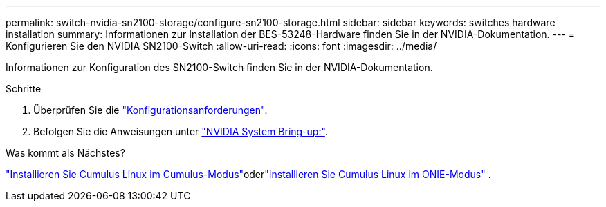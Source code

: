 ---
permalink: switch-nvidia-sn2100-storage/configure-sn2100-storage.html 
sidebar: sidebar 
keywords: switches hardware installation 
summary: Informationen zur Installation der BES-53248-Hardware finden Sie in der NVIDIA-Dokumentation. 
---
= Konfigurieren Sie den NVIDIA SN2100-Switch
:allow-uri-read: 
:icons: font
:imagesdir: ../media/


[role="lead"]
Informationen zur Konfiguration des SN2100-Switch finden Sie in der NVIDIA-Dokumentation.

.Schritte
. Überprüfen Sie die link:configure-reqs-sn2100-storage.html["Konfigurationsanforderungen"].
. Befolgen Sie die Anweisungen unter https://docs.nvidia.com/networking/display/sn2000pub/System+Bring-Up["NVIDIA System Bring-up:"^].


.Was kommt als Nächstes?
link:install-cumulus-mode-sn2100-storage.html["Installieren Sie Cumulus Linux im Cumulus-Modus"]oderlink:install-onie-mode-sn2100-storage.html["Installieren Sie Cumulus Linux im ONIE-Modus"] .
